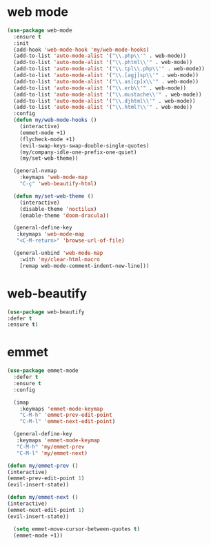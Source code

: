 #+PROPERTY: header-args :tangle yes

* web mode
#+BEGIN_SRC emacs-lisp
(use-package web-mode
  :ensure t
  :init
  (add-hook 'web-mode-hook 'my/web-mode-hooks)
  (add-to-list 'auto-mode-alist '("\\.php\\'" . web-mode))
  (add-to-list 'auto-mode-alist '("\\.phtml\\'" . web-mode))
  (add-to-list 'auto-mode-alist '("\\.tpl\\.php\\'" . web-mode))
  (add-to-list 'auto-mode-alist '("\\.[agj]sp\\'" . web-mode))
  (add-to-list 'auto-mode-alist '("\\.as[cp]x\\'" . web-mode))
  (add-to-list 'auto-mode-alist '("\\.erb\\'" . web-mode))
  (add-to-list 'auto-mode-alist '("\\.mustache\\'" . web-mode))
  (add-to-list 'auto-mode-alist '("\\.djhtml\\'" . web-mode))
  (add-to-list 'auto-mode-alist '("\\.html?\\'" . web-mode))
  :config
  (defun my/web-mode-hooks ()
    (interactive)
    (emmet-mode +1)
    (flycheck-mode +1)
    (evil-swap-keys-swap-double-single-quotes)
    (my/company-idle-one-prefix-one-quiet)
    (my/set-web-theme))

  (general-nvmap
    :keymaps 'web-mode-map
    "C-ç" 'web-beautify-html)

  (defun my/set-web-theme ()
    (interactive)
    (disable-theme 'noctilux)
    (enable-theme 'doom-dracula))

  (general-define-key
   :keymaps 'web-mode-map
   "<C-M-return>" 'browse-url-of-file)

  (general-unbind 'web-mode-map
    :with 'my/clear-html-macro
    [remap web-mode-comment-indent-new-line]))
#+END_SRC

* web-beautify
#+BEGIN_SRC emacs-lisp
(use-package web-beautify
:defer t
:ensure t)
#+END_SRC

* emmet
#+BEGIN_SRC emacs-lisp
(use-package emmet-mode
  :defer t
  :ensure t
  :config

  (imap
    :keymaps 'emmet-mode-keymap
    "C-M-h" 'emmet-prev-edit-point
    "C-M-l" 'emmet-next-edit-point)

  (general-define-key
   :keymaps 'emmet-mode-keymap
   "C-M-h" 'my/emmet-prev
   "C-M-l" 'my/emmet-next)

(defun my/emmet-prev ()
(interactive)
(emmet-prev-edit-point 1)
(evil-insert-state))

(defun my/emmet-next ()
(interactive)
(emmet-next-edit-point 1)
(evil-insert-state))

  (setq emmet-move-cursor-between-quotes t)
  (emmet-mode +1))
#+END_SRC
